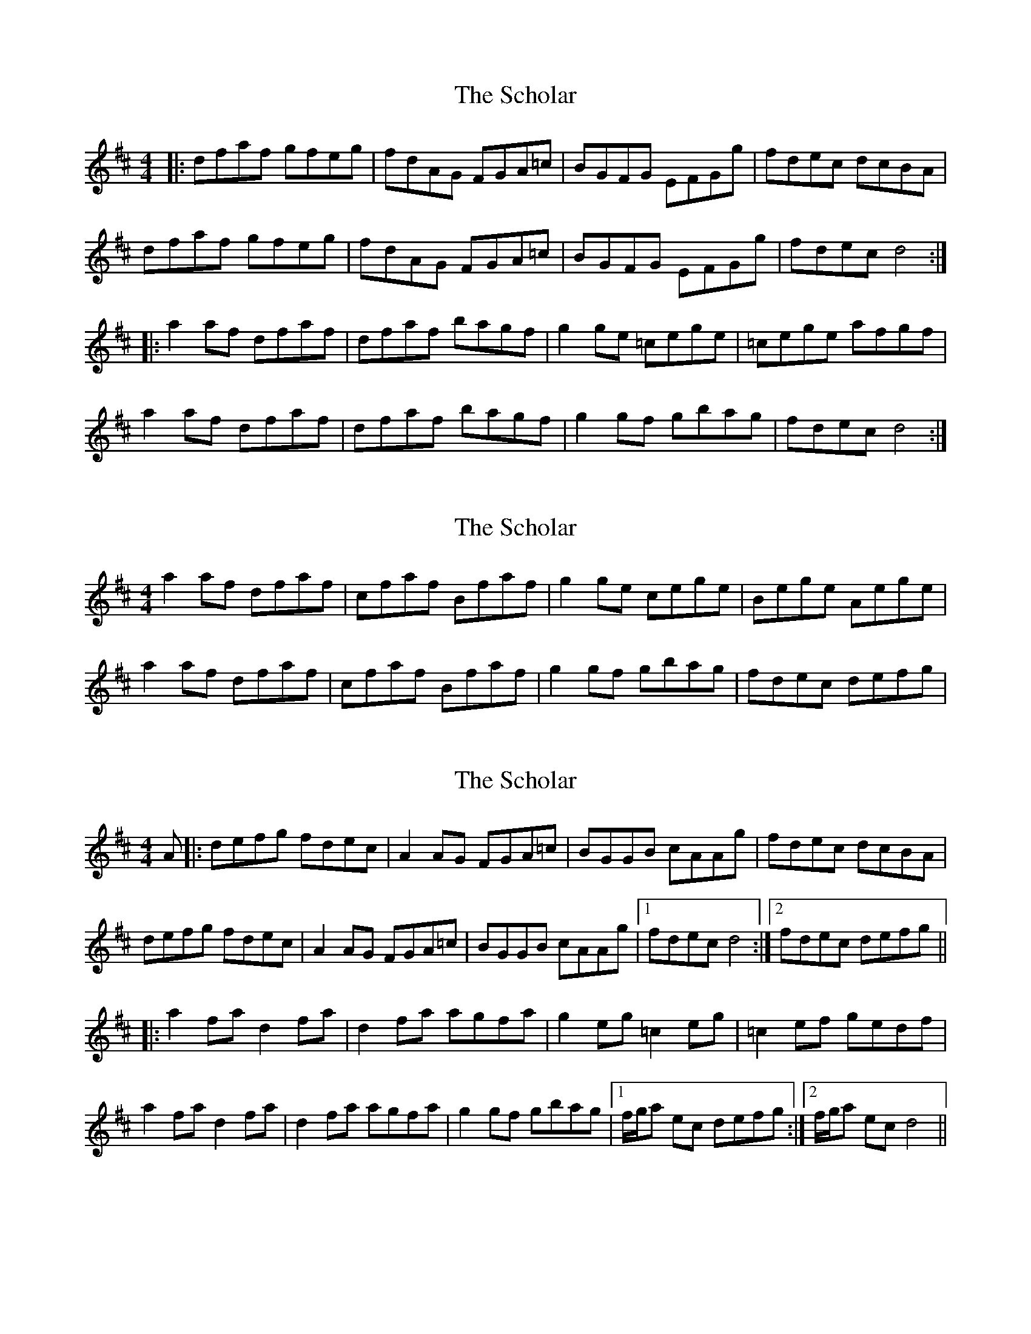 X: 1
T: Scholar, The
Z: Jeremy
S: https://thesession.org/tunes/94#setting94
R: reel
M: 4/4
L: 1/8
K: Dmaj
|:dfaf gfeg|fdAG FGA=c|BGFG EFGg|fdec dcBA|dfaf gfeg|fdAG FGA=c|BGFG EFGg|fdec d4:||:a2af dfaf|dfaf bagf|g2ge =cege|=cege afgf|a2af dfaf|dfaf bagf|g2gf gbag|fdec d4:|
X: 2
T: Scholar, The
Z: Jeremy
S: https://thesession.org/tunes/94#setting12646
R: reel
M: 4/4
L: 1/8
K: Dmaj
a2 af dfaf| cfaf Bfaf|g2 ge cege|Bege Aege|a2 af dfaf|cfaf Bfaf|g2 gf gbag|fdec defg|
X: 3
T: Scholar, The
Z: EndaS
S: https://thesession.org/tunes/94#setting21820
R: reel
M: 4/4
L: 1/8
K: Dmaj
A |: defg fdec | A2AG FGA=c | BGGB cAAg | fdec dcBA |
defg fdec | A2AG FGA=c | BGGB cAAg |1 fdec d4 :|2 fdec defg ||
|: a2fa d2fa | d2fa agfa | g2eg =c2eg | =c2ef gedf |
a2fa d2fa | d2fa agfa | g2gf gbag |1 f/g/a ec defg :|2 f/g/a ec d4 ||
X: 4
T: Scholar, The
Z: Kevin Rietmann
S: https://thesession.org/tunes/94#setting24085
R: reel
M: 4/4
L: 1/8
K: Dmaj
dfaf gfeg | fdAF DAFc | BGAF GE~E2 | fd ec dcBA |
dfaf g2eg | fdAF DFAc | (3BAG AF GBeg | fdec d3A |
d~f3 g~e3 | fdec dA~A2 | BG~G2 AF~F2 | GEce dcBA |
d2fa gfge | fdec dA~A2 | BGAF GE~E2 | fdec d3f |
abaf dfAd | FAdf bagf | gage ceAc | eAce gefg |
abaf dfAd | fAdf bagf | gfed cfaf | fd (3gfe d2fg |
abaf dfAd | BAdg bagf | gagf ceAc | EAce gefg |
abaf dgAd | eAdf bagf | gfed cfag | fdec d2 |
(3FGA| d2fa gfge | fdec dA~A2 | BGAF GBeg |
fd (3gfe dcBA | DFAd GBeg | fdec dBcA | BGAF GBeg | fdec d3A |
df~f2 ge~e2 | fdec dA~A2 | (3BAG cA GBeg | fd (3gfe dcBA |
d2fa gfge | fdec dA~A2 | BGAF GE~E2 | fdec d2fg |
a2 (3FGA dfAd | FAdf bagf | g2 (3FGA cFAc | (3FGA ce gefg |
a2 (3FGA dfAd | (3FGA dg bagf | gfed ceag | fdec d2fg |
a2 (3FGA dFAd | (3FGA df bagf | g2 (3FGA ceAc | (3FGA df geFG |
A2 (3FGA dFAd | (3FGA dg bagf | gfed ceag | fdec d3A |
dfAd GEeg | fdec dA~A2 | BGAF GE~E2 | fdec dcBA |
dfAd gfeg | fd (3gfe dAFA | (3BAG AF GBeg | fdec d3A |
d2fa gfge | fdec dA~A2 | BGAF GE~G2 | daec dcBA |
FAdf gfge | fd (3gfe dAFA | BGAF GBeg | fdec d3f |
abaf dgBd | FAdg bagf | fafe cfAd | eAce gefg |
abaf dfAd | BAdz bagf | gfed cfag | fdec d2fg |
abaf dgAd | FAdg bagf | gage ceAc | EAce gefg |
abaf dFAd | FAdf bagf | gfed ceag | fdec d2 |
